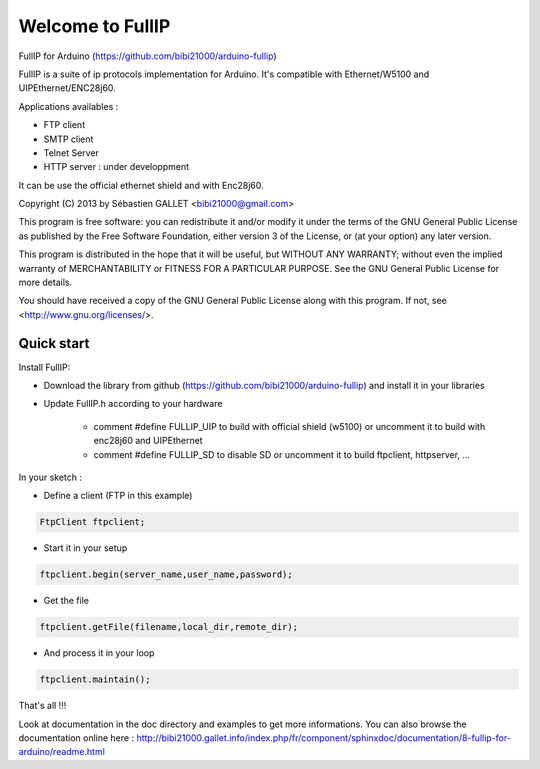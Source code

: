 =================
Welcome to FullIP 
=================

FullIP for Arduino (https://github.com/bibi21000/arduino-fullip)

FullIP is a suite of ip protocols implementation for Arduino. It's
compatible with Ethernet/W5100 and UIPEthernet/ENC28j60.

Applications availables :

- FTP client

- SMTP client

- Telnet Server

- HTTP server : under developpment

It can be use the official ethernet shield and with Enc28j60.

Copyright (C) 2013 by Sébastien GALLET <bibi21000@gmail.com>

This program is free software: you can redistribute it and/or modify 
it under the terms of the GNU General Public License as published by 
the Free Software Foundation, either version 3 of the License, or 
(at your option) any later version.

This program is distributed in the hope that it will be useful, 
but WITHOUT ANY WARRANTY; without even the implied warranty of
MERCHANTABILITY or FITNESS FOR A PARTICULAR PURPOSE.  See the
GNU General Public License for more details.

You should have received a copy of the GNU General Public License
along with this program.  If not, see <http://www.gnu.org/licenses/>.


Quick start
===========

Install FullIP:

- Download the library from github (https://github.com/bibi21000/arduino-fullip) and install it in your libraries

- Update FullIP.h according to your hardware

   - comment #define FULLIP_UIP to build with official shield (w5100) or
     uncomment it to build with enc28j60 and UIPEthernet
    
   - comment #define FULLIP_SD to disable SD or
     uncomment it to build ftpclient, httpserver, ...

In your sketch :

- Define a client (FTP in this example)

.. code-block:: c

 FtpClient ftpclient;

- Start it in your setup

.. code-block:: c

 ftpclient.begin(server_name,user_name,password);

- Get the file

.. code-block:: c
 
 ftpclient.getFile(filename,local_dir,remote_dir);

- And process it in your loop

.. code-block:: c

 ftpclient.maintain();

That's all !!!

Look at documentation in the doc directory and examples to get more informations.
You can also browse the documentation online here : 
http://bibi21000.gallet.info/index.php/fr/component/sphinxdoc/documentation/8-fullip-for-arduino/readme.html

